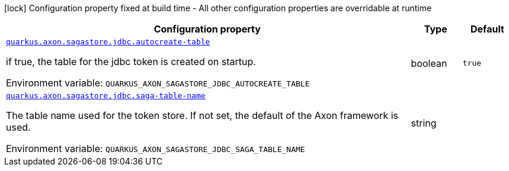 [.configuration-legend]
icon:lock[title=Fixed at build time] Configuration property fixed at build time - All other configuration properties are overridable at runtime
[.configuration-reference.searchable, cols="80,.^10,.^10"]
|===

h|[.header-title]##Configuration property##
h|Type
h|Default

a| [[quarkus-axon-sagastore-jdbc_quarkus-axon-sagastore-jdbc-autocreate-table]] [.property-path]##link:#quarkus-axon-sagastore-jdbc_quarkus-axon-sagastore-jdbc-autocreate-table[`quarkus.axon.sagastore.jdbc.autocreate-table`]##

[.description]
--
if true, the table for the jdbc token is created on startup.


ifdef::add-copy-button-to-env-var[]
Environment variable: env_var_with_copy_button:+++QUARKUS_AXON_SAGASTORE_JDBC_AUTOCREATE_TABLE+++[]
endif::add-copy-button-to-env-var[]
ifndef::add-copy-button-to-env-var[]
Environment variable: `+++QUARKUS_AXON_SAGASTORE_JDBC_AUTOCREATE_TABLE+++`
endif::add-copy-button-to-env-var[]
--
|boolean
|`true`

a| [[quarkus-axon-sagastore-jdbc_quarkus-axon-sagastore-jdbc-saga-table-name]] [.property-path]##link:#quarkus-axon-sagastore-jdbc_quarkus-axon-sagastore-jdbc-saga-table-name[`quarkus.axon.sagastore.jdbc.saga-table-name`]##

[.description]
--
The table name used for the token store. If not set, the default of the Axon framework is used.


ifdef::add-copy-button-to-env-var[]
Environment variable: env_var_with_copy_button:+++QUARKUS_AXON_SAGASTORE_JDBC_SAGA_TABLE_NAME+++[]
endif::add-copy-button-to-env-var[]
ifndef::add-copy-button-to-env-var[]
Environment variable: `+++QUARKUS_AXON_SAGASTORE_JDBC_SAGA_TABLE_NAME+++`
endif::add-copy-button-to-env-var[]
--
|string
|

|===

